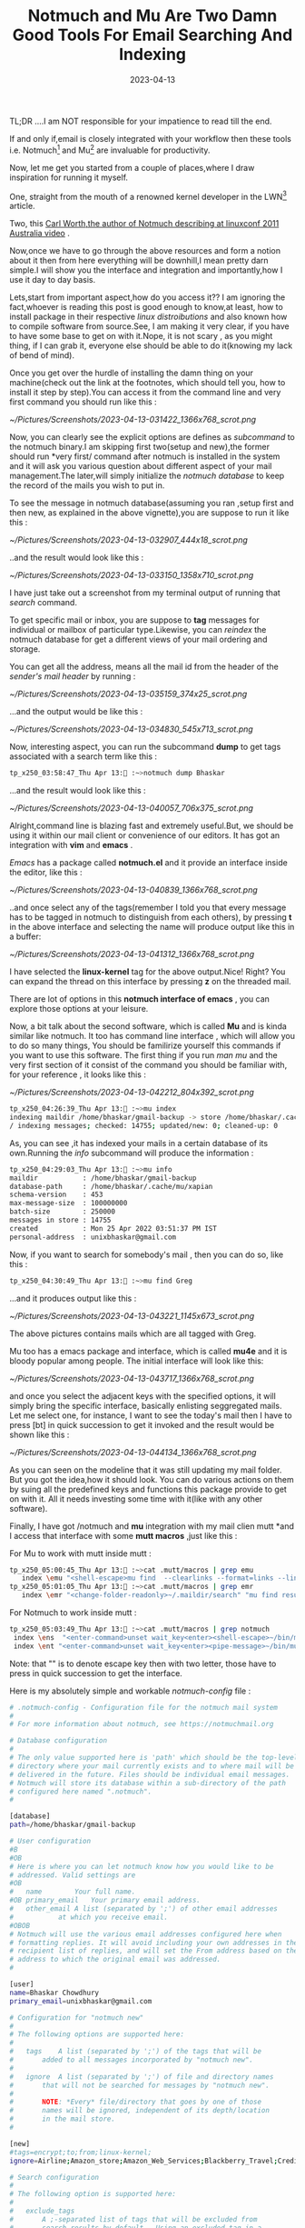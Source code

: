 #+BLOG: Unixbhaskar's Blog
#+POSTID: 1310
#+title: Notmuch and Mu Are Two Damn Good Tools For Email Searching And Indexing
#+date: 2023-04-13
#+tags: Technical Email Tools

TL;DR ....I am NOT responsible for your impatience to read till the end.

If and only if,email is closely integrated with your workflow then these tools
i.e. Notmuch[fn:1] and Mu[fn:2] are invaluable for productivity.

Now, let me get you started from a couple of places,where I draw inspiration for
running it myself.

One, straight from the mouth of a renowned kernel developer in the LWN[fn:3]
article.

Two, this [[https://youtu.be/pBs_P_1--Os][Carl Worth,the author of Notmuch describing at linuxconf 2011
Australia video]] .

Now,once we have to go through the above resources and form a notion about it then
from here everything will be downhill,I mean pretty darn simple.I will show you
the interface and integration and importantly,how I use it day to day basis.

Lets,start from important aspect,how do you access it?? I am ignoring the
fact,whoever is reading this post is good enough to know,at least, how to
install package in their respective /linux distroibutions/ and also known how to
compile software from source.See, I am making it very clear, if you have to have
some base to get on with it.Nope, it is not scary , as you might thing, if I can
grab it, everyone else should be able to do it(knowing my lack of bend of mind).

Once you get over the hurdle of installing the damn thing on your machine(check
out the link at the footnotes, which should tell you, how to install it step by
step).You can access it from the command line and very first command you should
run like this :

[[~/Pictures/Screenshots/2023-04-13-031422_1366x768_scrot.png]]

Now, you can clearly see the explicit options are defines as /subcommand/ to the
notmuch binary.I am skipping first two(setup and new),the former should run
*very first/ command after notmuch is installed in the system and it will ask
you various question about different aspect of your mail management.The
later,will simply initialize the /notmuch database/ to keep the record of the
mails you wish to put in.

To see the message in notmuch database(assuming you ran ,setup first and then
new, as explained in the above vignette),you are suppose to run it like this :

[[~/Pictures/Screenshots/2023-04-13-032907_444x18_scrot.png]]

..and the result would look like this :

[[~/Pictures/Screenshots/2023-04-13-033150_1358x710_scrot.png]]

I have just take out a screenshot from my terminal output of running that /search/
command.

To get specific mail or inbox, you are suppose to *tag* messages for individual or
mailbox of particular type.Likewise, you can /reindex/ the notmuch database for
get a different views of your mail ordering and storage.

You can get all the address, means all the mail id from the header of the
/sender's mail header/ by running :

[[~/Pictures/Screenshots/2023-04-13-035159_374x25_scrot.png]]

...and the output would be like this :


[[~/Pictures/Screenshots/2023-04-13-034830_545x713_scrot.png]]


Now, interesting aspect, you can run the subcommand *dump* to get tags associated
with a search term like this :

#+BEGIN_SRC bash
tp_x250_03:58:47_Thu Apr 13: :~>notmuch dump Bhaskar
#+END_SRC

...and the result would look like this :

[[~/Pictures/Screenshots/2023-04-13-040057_706x375_scrot.png]]

Alright,command line is blazing fast and extremely useful.But, we should be
using it within our mail client or convenience of our editors. It has got an
integration with *vim* and *emacs* .

/Emacs/ has a package called *notmuch.el* and it provide an interface inside the
editor, like this :

[[~/Pictures/Screenshots/2023-04-13-040839_1366x768_scrot.png]]

..and once select any of the tags(remember I told you that every message has to
be tagged in notmuch to distinguish from each others), by pressing *t* in the
above interface and selecting the name will produce output like this in a
buffer:

[[~/Pictures/Screenshots/2023-04-13-041312_1366x768_scrot.png]]

I have selected the *linux-kernel* tag for the above output.Nice! Right? You can
expand the thread on this interface by pressing *z* on the threaded mail.

There are lot of options in this *notmuch interface of emacs* , you can explore
those options at your leisure.

Now, a bit talk about the second software, which is called *Mu* and is kinda
similar like notmuch. It too has command line interface , which will allow you
to do so many things, You should be familirize yourself this commands if you
want to use this software. The first thing if you run /man mu/ and the very first
section of it consist of the command you should be familiar with, for your
reference , it looks like this :

[[~/Pictures/Screenshots/2023-04-13-042212_804x392_scrot.png]]

#+BEGIN_SRC bash
tp_x250_04:26:39_Thu Apr 13: :~>mu index
indexing maildir /home/bhaskar/gmail-backup -> store /home/bhaskar/.cache/mu/xapian
/ indexing messages; checked: 14755; updated/new: 0; cleaned-up: 0
#+END_SRC


As, you can see ,it has indexed your mails in a certain database of its
own.Running the /info/ subcommand will produce the information :

#+BEGIN_SRC bash
tp_x250_04:29:03_Thu Apr 13: :~>mu info
maildir           : /home/bhaskar/gmail-backup
database-path     : /home/bhaskar/.cache/mu/xapian
schema-version    : 453
max-message-size  : 100000000
batch-size        : 250000
messages in store : 14755
created           : Mon 25 Apr 2022 03:51:37 PM IST
personal-address  : unixbhaskar@gmail.com
#+END_SRC


Now, if you want to search for somebody's mail , then you can do so, like this :

#+BEGIN_SRC bash
tp_x250_04:30:49_Thu Apr 13: :~>mu find Greg
#+END_SRC

...and it produces output like this :

[[~/Pictures/Screenshots/2023-04-13-043221_1145x673_scrot.png]]

The above pictures contains mails which are all tagged with Greg.

Mu too has a emacs package and interface, which is called *mu4e* and it is bloody
popular among people. The initial interface will look like this:

[[~/Pictures/Screenshots/2023-04-13-043717_1366x768_scrot.png]]

and once you select the adjacent keys with the specified options, it will simply
bring the specific interface, basically enlisting seggregated mails. Let me
select one, for instance, I want to see the today's mail then I have to press
[bt] in quick succession to get it invoked and the result would be shown like
this :

[[~/Pictures/Screenshots/2023-04-13-044134_1366x768_scrot.png]]


As you can seen on the modeline that it was still updating my mail folder. But
you got the idea,how it should look. You can do various actions on them by suing
all the predefined keys and functions this package provide to get on with
it. All it needs investing some time with it(like with any other software).

Finally, I have got /notmuch and *mu* integration with my mail clien mutt *and I access
that interface with some *mutt macros* ,just like this :

For Mu to work with mutt inside mutt :

#+BEGIN_SRC bash
tp_x250_05:00:45_Thu Apr 13: :~>cat .mutt/macros | grep emu
   index \emu "<shell-escape>mu find  --clearlinks --format=links --linksdir=~/.maildir/search date:today   --fields=\" n l \""
tp_x250_05:01:05_Thu Apr 13: :~>cat .mutt/macros | grep emr
   index \emr "<change-folder-readonly>~/.maildir/search" "mu find results"
#+END_SRC

For Notmuch to work inside mutt :

#+BEGIN_SRC bash
tp_x250_05:03:49_Thu Apr 13: :~>cat .mutt/macros | grep notmuch
 index \ens  "<enter-command>unset wait_key<enter><shell-escape>~/bin/mutt-notmuch --prompt search<enter><change-folder-readonly>~/.maildir/notmuch_search<enter>"  "search mail (using notmuch)"
 index \ent "<enter-command>unset wait_key<enter><pipe-message>~/bin/mutt-notmuch thread<enter><change-folder-readonly>~/.maildir/notmuch_thread<enter><enter-command>set wait_key<enter>"  "search and reconstruct owning thread (using notmuch)"
#+END_SRC


Note: that "\e" is to denote escape key then with two letter, those have to press
in quick succession to get the interface.

Here is my absolutely simple and workable /notmuch-config/ file :

#+BEGIN_SRC bash
# .notmuch-config - Configuration file for the notmuch mail system
#
# For more information about notmuch, see https://notmuchmail.org

# Database configuration
#
# The only value supported here is 'path' which should be the top-level
# directory where your mail currently exists and to where mail will be
# delivered in the future. Files should be individual email messages.
# Notmuch will store its database within a sub-directory of the path
# configured here named ".notmuch".
#

[database]
path=/home/bhaskar/gmail-backup

# User configuration
#B
#OB
# Here is where you can let notmuch know how you would like to be
# addressed. Valid settings are
#OB
#	name		Your full name.
#OB	primary_email	Your primary email address.
#	other_email	A list (separated by ';') of other email addresses
#			at which you receive email.
#OBOB
# Notmuch will use the various email addresses configured here when
# formatting replies. It will avoid including your own addresses in the
# recipient list of replies, and will set the From address based on the
# address to which the original email was addressed.
#

[user]
name=Bhaskar Chowdhury
primary_email=unixbhaskar@gmail.com

# Configuration for "notmuch new"
#
# The following options are supported here:
#
#	tags	A list (separated by ';') of the tags that will be
#		added to all messages incorporated by "notmuch new".
#
#	ignore	A list (separated by ';') of file and directory names
#		that will not be searched for messages by "notmuch new".
#
#		NOTE: *Every* file/directory that goes by one of those
#		names will be ignored, independent of its depth/location
#		in the mail store.
#

[new]
#tags=encrypt;to;from;linux-kernel;
ignore=Airline;Amazon_store;Amazon_Web_Services;Blackberry_Travel;Credit_Card;Electricity_Bills;Income_Tax;Internet_Archives;kbuild_test_robot;kernelci_bot;kernel_test_robot;Lenovo;;PrivateInternetAAccess;Puppet_News;Reddit;Snapdeal;Tikona;tip-bot2;Tripit;Visa;AUTOSEL;'INBOX/Google_Alert';'INBOX/LWN';

# Search configuration
#
# The following option is supported here:
#
#	exclude_tags
#		A ;-separated list of tags that will be excluded from
#		search results by default.  Using an excluded tag in a
#		query will override that exclusion.
#

[search]
 exclude_tags=deleted;spam;Drafts;Trash;

# Maildir compatibility configuration
#
# The following option is supported here:
#
#	synchronize_flags      Valid values are true and false.
#
#	If true, then the following maildir flags (in message filenames)
#	will be synchronized with the corresponding notmuch tags:
#
#		Flag	Tag
#		----	-------
#		D	draft
#		F	flagged
#		P	passed
#		R	replied
#		S	unread (added when 'S' flag is not present)
#
#	The "notmuch new" command will notice flag changes in filenames
#	and update tags, while the "notmuch tag" and "notmuch restore"
#	commands will notice tag changes and update flags in filenames
#

[maildir]
synchronize_flags=true

#+END_SRC

Now, here is a ordinary bash script to make tag with notmuch and sync my mails :

#+BEGIN_SRC bash
#!/bin/bash

source ~/.bashrc >/dev/null  2>&1

mail_backup=/home/bhaskar/gmail-backup/

# Clean up the old backup dirs
cd $mail_backup

echo Cleaning old backup dirs ......
find $PWD -type d -name  ".notmuch" -prune -o -name ".notmuch*"  -ls

find $PWD -type d -name ".notmuch" -prune -o -name ".notmuch*"  -exec rm -rf {} \; >/dev/null  2>&1

# Take backup of the existing database
echo Taking backup of the existing database.....

mv /home/bhaskar/gmail-backup/.notmuch{,$(date +'%F_%T')}
find $mail_backup -type d -name ".notmuch*" -newermt $(date '+%F') -ls

# Fetch mails from remote IMAP server to local mail directory
printf "\n\n Getting sync with remote imap server and pull down new mails...\n\n"

mbsync gmail

# Start indexing the fetched mails
printf "\n\n Hang on! It is building the database with new mails.......\n\n"
notmuch new
#> /dev/null 2>&1


# Various tags for refinement
printf "\n\n Wait....building tags based inboxes for easy searchability.....\n"

notmuch tag -inbox from:"googlealerts-noreply@google.com" and subject:"Google Alert"
notmuch tag -inbox from:"lwn@lwn.net" and subject:"LWN.net"
notmuch tag +linux-kernel -inbox -kernel-patch -xfs -ext4 to:"linux-kernel@vger.kernel.org" or cc:"linux-kernel@vger.kernel.org" and not subject:"[PATCH]"
notmuch tag +EmacsDiffBugs -inbox -attachment from:"emacs-diffs-request@gnu.org" or from:"bug-gnu-emacs-request@gnu.org"
notmuch tag +emacs_orgmode -inbox to:"emacs-orgmode@gnu.org"
notmuch tag +geek-stuff -inbox subject:"The Geek Stuff"
notmuch tag +git-pull -inbox subject:"[GIT PULL]"
notmuch tag +kernel-patch -inbox -linux-kernel subject:"[PATCH]" or from:"bhaskarlinux73@gmail.com"
notmuch tag +mutt -inbox -attachment  to:"mutt-users@mutt.org"
notmuch tag +git -inbox -attachment to:"git-users@googlegroups.com"
notmuch tag +vim -inbox -attachment to:"vim_use@googlegroups.com"
notmuch tag +i3 -inbox -attachment  to:"i3-discuss@freelists.org"
notmuch tag +mutt-dev -inbox -attachment to:"mutt-dev@mutt.org"
notmuch tag +Junio -inbox -attachment -kernel-patch from:"gitster@pobox.com"
notmuch tag +git-dev -inbox to:"git@vger.kernel.org"
notmuch tag +ext4 -inbox -kernel-patch to:"linux-ext4@vger.kernel.org" and cc:"linux-fsdevel@vger.kernel.org"
notmuch tag +xfs -inbox -kernel-patch  to:"djwong@kernel.org" and cc:"linux-xfs@vger.kernel.org" and cc:"linux-fsdevel@vger.kernel.org"
notmuch tag +kernel-build -inbox -kernel-patch to"linux-kbuild@vger.kernel.org"
notmuch tag +llvm-clang -inbox -kernel-patch to:"llvm@lists.linux.dev"
notmuch tag +linux-firmware to:"linux-firmware@kernel.org"
notmuch tag +gentoo -inbox -attachment to:"gentoo-user@lists.gentoo.org"
notmuch tag +wireguard -inbox -attachment to"wireguard@lists.zx2c4.com"
notmuch tag +nyxt -inbox -attachment  subject:"[atlas-engineer/nyxt]"
notmuch tag +gcc -inbox -attachment  to:"gcc-patches@gcc.gnu.org"
notmuch tag +gcc -inbox -attachment  to:"gcc@gcc.gnu.org"
notmuch tag +gcc -inbox -attachment to:"gcc-help@gcc.gnu.org"
notmuch tag +UNIX_Tips -inbox subject:"Unix Tip:"
notmuch tag +Al_Viro -inbox -attachment  to:"viro@zeniv.linux.org.uk"
notmuch tag +Linus  -inbox -attachment   to:"torvalds@linux-foundation.org"
notmuch tag +Andrew  -inbox -attachment  from:"akpm@linux-foundation.org" and to:"akpm@linux-foundation.org"
notmuch tag +Paul_E_McKenney -inbox -attachment  from:"paulmck@kernel.org"
notmuch tag +Greg -inbox -attachment   from:"gregkh@linuxfoundation.org" and to:"gregkh@linuxfoundation.org"
notmuch tag +David_Miller -inbox -attachment   to:"davem@davemloft.net"
notmuch tag +Jonathan_Corbet -inbox -attachment to:"corbet@lwn.net"
notmuch tag +Thomas_Gleixner -inbox -attachment to:"tglx@linutronix.de"
notmuch tag +syzbot -inbox subject:"[syzbot]"
notmuch tag +gentoo -inbox subject:"[gentoo-kernel]" and from:"mpagano@gentoo.org"
notmuch tag +github-linux-repo -inbox subject:"[unixbhaskar/linux]"
notmuch tag +Ted_Tso -inbox -attachment to:"tytso@mit.edu"


# Print the message only if everything above went well.

if [[ $? != 0 ]];then
	echo not done.
else
notify-send --expire-time=50000 --urgency=normal "Mailboxes have synced at $(date +'%R')"
fi

#+END_SRC


Simple indexing with mu:

#+BEGIN_SRC bash
#!/bin/bash

maildir=/home/bhaskar/.maildir

#mu init --maildir=~/.maildir/ --my-address=unixbhaskar@gmail.com
cd $maildir
/usr/bin/mu index

notify-send --urgency=normal "Mail indexing done by Mu"
#+END_SRC

What else? I believe the information in this post is good enough to get it going.

Oh, I almost forgot, that I have made videos about notmuch and mu ,you can check
them here: [[https://www.youtube.com/watch?v=FyrsXi-akQo][NotMuch As Mail Indexer]]  and [[https://www.youtube.com/watch?v=qdDEpDv7cVM][Mu As Mail Indexer and Searcher]] .

* Footnotes

[fn:1] https://notmuchmail.org/

[fn:2] https://www.djcbsoftware.nl/code/mu/

[fn:3] https://lwn.net/Articles/705856/

# /home/bhaskar/Pictures/Screenshots/2023-04-13-031422_1366x768_scrot.png http://unixbhaskar.files.wordpress.com/2023/04/2023-04-13-031422_1366x768_scrot.png
# /home/bhaskar/Pictures/Screenshots/2023-04-13-032907_444x18_scrot.png http://unixbhaskar.files.wordpress.com/2023/04/2023-04-13-032907_444x18_scrot.png
# /home/bhaskar/Pictures/Screenshots/2023-04-13-033150_1358x710_scrot.png http://unixbhaskar.files.wordpress.com/2023/04/2023-04-13-033150_1358x710_scrot.png
# /home/bhaskar/Pictures/Screenshots/2023-04-13-035159_374x25_scrot.png http://unixbhaskar.files.wordpress.com/2023/04/2023-04-13-035159_374x25_scrot.png
# /home/bhaskar/Pictures/Screenshots/2023-04-13-034830_545x713_scrot.png http://unixbhaskar.files.wordpress.com/2023/04/2023-04-13-034830_545x713_scrot.png
# /home/bhaskar/Pictures/Screenshots/2023-04-13-040057_706x375_scrot.png http://unixbhaskar.files.wordpress.com/2023/04/2023-04-13-040057_706x375_scrot.png
# /home/bhaskar/Pictures/Screenshots/2023-04-13-040839_1366x768_scrot.png http://unixbhaskar.files.wordpress.com/2023/04/2023-04-13-040839_1366x768_scrot.png
# /home/bhaskar/Pictures/Screenshots/2023-04-13-041312_1366x768_scrot.png http://unixbhaskar.files.wordpress.com/2023/04/2023-04-13-041312_1366x768_scrot.png
# /home/bhaskar/Pictures/Screenshots/2023-04-13-042212_804x392_scrot.png http://unixbhaskar.files.wordpress.com/2023/04/2023-04-13-042212_804x392_scrot.png
# /home/bhaskar/Pictures/Screenshots/2023-04-13-043221_1145x673_scrot.png http://unixbhaskar.files.wordpress.com/2023/04/2023-04-13-043221_1145x673_scrot.png
# /home/bhaskar/Pictures/Screenshots/2023-04-13-043717_1366x768_scrot.png http://unixbhaskar.files.wordpress.com/2023/04/2023-04-13-043717_1366x768_scrot.png
# /home/bhaskar/Pictures/Screenshots/2023-04-13-044134_1366x768_scrot.png http://unixbhaskar.files.wordpress.com/2023/04/2023-04-13-044134_1366x768_scrot.png
